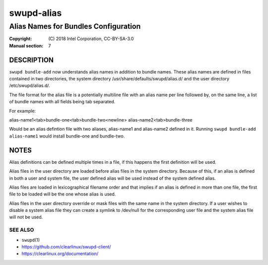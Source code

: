 ===========
swupd-alias
===========

-------------------------------------
Alias Names for Bundles Configuration
-------------------------------------

:Copyright: \(C) 2018 Intel Corporation, CC-BY-SA-3.0
:Manual section: 7


DESCRIPTION
===========

``swupd bundle-add`` now understands alias names in addition to bundle names.
These alias names are defined in files contained in two directories, the system
directory /usr/share/defaults/swupd/alias.d/ and the user directory /etc/swupd/alias.d/.

The file format for the alias file is a potentially multiline file with an
alias name per line followed by, on the same line, a list of bundle names
with all fields being tab separated.

For example:

alias-name1<tab>bundle-one<tab>bundle-two<newline>
alias-name2<tab>bundle-three

Would be an alias defintion file with two aliases, alias-name1 and alias-name2
defined in it. Running ``swupd bundle-add alias-name1`` would install bundle-one
and bundle-two.

NOTES
=====

Alias definitions can be defined multiple times in a file, if this happens the
first definition will be used.

Alias files in the user directory are loaded before alias files in the system
directory. Because of this, if an alias is defined in both a user and system
file, the user defined alias will be used instead of the system defined alias.

Alias files are loaded in lexicographical filename order and that implies if an
alias is defined in more than one file, the first file to be loaded will be the
one whose alias is used.

Alias files in the user directory override or mask files with the same name in
the system directory. If a user wishes to disable a system alias file they can
create a symlink to /dev/null for the corresponding user file and the system
alias file will not be used.

SEE ALSO
--------

* ``swupd``\(1)
* https://github.com/clearlinux/swupd-client/
* https://clearlinux.org/documentation/
